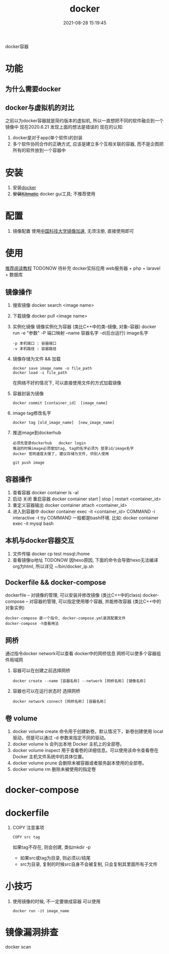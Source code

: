 #+TITLE: docker
#+DATE: 2021-08-28 15:19:45
#+HUGO_CATEGORIES: tool
#+HUGO_TAGS: docker
#+HUGO_DRAFT: false
#+hugo_auto_set_lastmod: t
#+OPTIONS: ^:nil

docker容器

#+hugo: more

* 功能
** 为什么需要docker
** docker与虚拟机的对比
   之前以为docker容器就是简约版本的虚拟机, 所以一直想把不同的软件融合到一个镜像中
   现在2020.6.21 发现上面的想法是错误的
   现在的认知:
   1) docker是对于app(单个软件)的封装
   2) 多个软件协同合作的正确方式, 应该是建立多个互相关联的容器, 而不是企图把所有的软件放到一个容器中

* 安装
  1. 安装[[https://www.docker.com][docker]]
  2. +安装[[https://github.com/docker/kitematic][Kitmatic]]+
     docker gui工具; 
     不推荐使用
* 配置
  1. 镜像配置
     使用[[http://mirrors.ustc.edu.cn/help/dockerhub.html?highlight=docker][中国科技大学镜像加速]], 无须注册, 直接使用即可
* 使用
  [[https://www.runoob.com/docker/docker-container-connection.html][推荐阅读教程]]
  TODONOW 待补充
  docker实际应用
  web服务器 + php + laravel + 数据库

** 镜像操作
  1. 搜索镜像
     docker search <image name>
  2. 下载镜像
     docker pull <image name>
  3. 实例化镜像
     镜像实例化为容器 (类比C++中的类--镜像,  对象--容器)
     docker run -e "参数"  -P 端口映射 --name 容器名字 -d(后台运行) image名字
     : -p 本机端口 : 容器端口
     : -v 本机路径 : 容器路径
  4. 镜像存储为文件 && 加载
     : docker save image_name -o file_path
     : docker load -i file_path
     在网络不好的情况下, 可以直接使用文件的方式加载镜像
  5. 容器封装为镜像
     #+BEGIN_EXAMPLE
     docker commit [container_id]  [image_name]
     #+END_EXAMPLE
  6. image tag修改名字
     #+BEGIN_EXAMPLE
     docker tag [old_image_name]  [new_image_name]
     #+END_EXAMPLE
  7. 推送image到dockerhub
     : 必须先登录dockerhub   docker login 
     : 推送的时候image必须增加tag, tag的名字必须为 登录id/image名字
     : docker 官网速度太慢了, 建议存储为文件, 供别人使用
     #+BEGIN_EXAMPLE
     git push image
     #+END_EXAMPLE

** 容器操作
  1. 查看容器
     docker container ls -al
  2. 启动 关闭 重启容器
     docker container start | stop | restart  <container_id>
  3. 重定义容器输出
     docker container attach <container_id>
  4. 进入到容器中
     docker container exec -it <container_id>  COMMAND
     -i interactive
     -t tty
     COMMAND 一般都是bash环境. 比如:
     docker container exec -it mysql bash
** 本机与docker容器交互
   1. 文件传输
      docker cp  test  mssql:/home
   2. 查看镜像ip地址 TODONOW
      因hexo原因, 下面的命令会导致hexo无法编译org为html, 所以详见
      ~/bin/docker_ip.sh

** Dockerfile && docker-compose
   dockerfile -- 对镜像的管理, 可以安装并修改镜像   (类比C++中的class)
   docker-compose -- 对容器的管理, 可以指定使用哪个容器, 并能修改容器 (类比C++中的对象实例)

   : docker-compose 是一个指令, docker-compose.yml是其配置文件 
   : docker-compose -h查看用法
** 网桥
   通过指令docker network可以查看 docker中的网桥信息
   网桥可以使多个容器组件局域网

   1. 容器可以在创建之前选择网桥
      #+BEGIN_EXAMPLE
      docker create --name [容器名称] --network [网桥名称] [镜像名称]
      #+END_EXAMPLE
   2. 容器也可以在运行状态时 选择网桥
      #+BEGIN_EXAMPLE
      docker network connect [网桥名称] [容器名称]
      #+END_EXAMPLE
** 卷 volume
    1) docker volume create
       命令用于创建新卷。默认情况下，新卷创建使用 local 驱动，但是可以通过 -d 参数来指定不同的驱动。
    2) docker volume ls
       会列出本地 Docker 主机上的全部卷。
    3) docker volume inspect
       用于查看卷的详细信息。可以使用该命令查看卷在 Docker 主机文件系统中的具体位置。
    4) docker volume prune
       会删除未被容器或者服务副本使用的全部卷。
    5) docker volume rm
       删除未被使用的指定卷
* docker-compose
* dockerfile
  1. COPY 注意事项
     : COPY src tag
     如果tag不存在, 则会创建, 类似mkdir -p
     - 如果src或tag为目录, 则必须以/结尾
     - src为目录, 复制的时候src自身不会被复制, 只会复制其里面所有子文件
* 小技巧
  1. 使用镜像的时候, 不一定要做成容器
     可以使用
     : docker run -it image_name
* 镜像漏洞排查
  docker scan 
